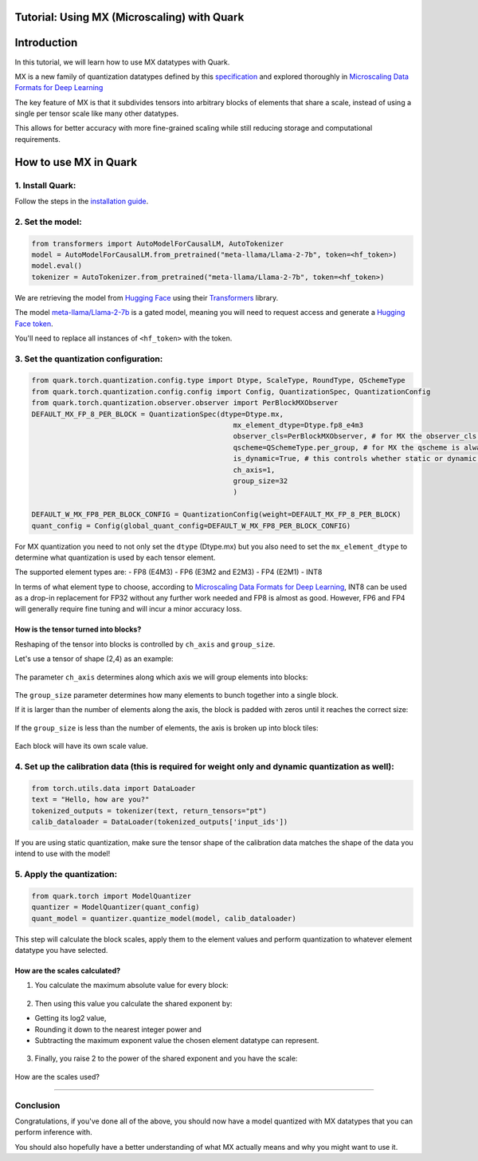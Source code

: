 .. raw:: html

   <!--
   ## License
   Copyright (C) 2024, Advanced Micro Devices, Inc. All rights reserved. SPDX-License-Identifier: MIT
   -->

Tutorial: Using MX (Microscaling) with Quark
============================================

Introduction
============

In this tutorial, we will learn how to use MX datatypes with Quark.

MX is a new family of quantization datatypes defined by this
`specification <https://www.opencompute.org/documents/ocp-microscaling-formats-mx-v1-0-spec-final-pdf>`__
and explored thoroughly in `Microscaling Data Formats for Deep
Learning <https://arxiv.org/abs/2310.10537>`__

The key feature of MX is that it subdivides tensors into arbitrary
blocks of elements that share a scale, instead of using a single per
tensor scale like many other datatypes.

This allows for better accuracy with more fine-grained scaling while
still reducing storage and computational requirements.

How to use MX in Quark
======================

1. Install Quark:
-----------------

Follow the steps in the `installation guide <../install.html>`__.

2. Set the model:
-----------------

.. code:: python

   from transformers import AutoModelForCausalLM, AutoTokenizer
   model = AutoModelForCausalLM.from_pretrained("meta-llama/Llama-2-7b", token=<hf_token>)
   model.eval()
   tokenizer = AutoTokenizer.from_pretrained("meta-llama/Llama-2-7b", token=<hf_token>)

We are retrieving the model from `Hugging
Face <https://huggingface.co/>`__ using their
`Transformers <https://huggingface.co/docs/transformers/index>`__
library.

The model
`meta-llama/Llama-2-7b <https://huggingface.co/meta-llama/Llama-2-7b>`__
is a gated model, meaning you will need to request access and generate a
`Hugging Face
token <https://huggingface.co/docs/hub/security-tokens>`__.

You'll need to replace all instances of ``<hf_token>`` with the token.

3. Set the quantization configuration:
--------------------------------------

.. code:: python

   from quark.torch.quantization.config.type import Dtype, ScaleType, RoundType, QSchemeType
   from quark.torch.quantization.config.config import Config, QuantizationSpec, QuantizationConfig
   from quark.torch.quantization.observer.observer import PerBlockMXObserver
   DEFAULT_MX_FP_8_PER_BLOCK = QuantizationSpec(dtype=Dtype.mx,
                                                   mx_element_dtype=Dtype.fp8_e4m3
                                                   observer_cls=PerBlockMXObserver, # for MX the observer_cls is always PerBlockMXObserver
                                                   qscheme=QSchemeType.per_group, # for MX the qscheme is always QSchemeType.per_group
                                                   is_dynamic=True, # this controls whether static or dynamic quantization is performed
                                                   ch_axis=1,
                                                   group_size=32
                                                   )

   DEFAULT_W_MX_FP8_PER_BLOCK_CONFIG = QuantizationConfig(weight=DEFAULT_MX_FP_8_PER_BLOCK)
   quant_config = Config(global_quant_config=DEFAULT_W_MX_FP8_PER_BLOCK_CONFIG)

For MX quantization you need to not only set the ``dtype`` (Dtype.mx)
but you also need to set the ``mx_element_dtype`` to determine what
quantization is used by each tensor element.

The supported element types are: - FP8 (E4M3) - FP6 (E3M2 and E2M3) -
FP4 (E2M1) - INT8

In terms of what element type to choose, according to `Microscaling Data
Formats for Deep Learning <https://arxiv.org/abs/2310.10537>`__, INT8
can be used as a drop-in replacement for FP32 without any further work
needed and FP8 is almost as good. However, FP6 and FP4 will generally
require fine tuning and will incur a minor accuracy loss.

How is the tensor turned into blocks?
~~~~~~~~~~~~~~~~~~~~~~~~~~~~~~~~~~~~~

Reshaping of the tensor into blocks is controlled by ``ch_axis`` and
``group_size``.

Let's use a tensor of shape (2,4) as an example:

.. figure:: ../_static/mx/tensor_base.png
   :width: 180px
   :align: center

The parameter ``ch_axis`` determines along which axis we will group
elements into blocks:

.. figure:: ../_static/mx/tensor_axis_0.png
   :width: 180px
   :align: center

.. figure:: ../_static/mx/tensor_axis_1.png
   :width: 180px
   :align: center

The ``group_size`` parameter determines how many elements to bunch
together into a single block.

If it is larger than the number of elements along the axis, the block is
padded with zeros until it reaches the correct size:

.. figure:: ../_static/mx/tensor_axis_0_padded.png
   :width: 180px
   :align: center

.. raw:: html

   <div style="text-align: center;">ch_axis = 0 and group_size = 4</div>

If the ``group_size`` is less than the number of elements, the axis is
broken up into block tiles:

.. figure:: ../_static/mx/tensor_axis_1_tiled.png
   :width: 180px
   :align: center

.. raw:: html

   <div style="text-align: center;">ch_axis = 1 and group_size = 2</div>

Each block will have its own scale value.

4. Set up the calibration data (this is required for weight only and dynamic quantization as well):
---------------------------------------------------------------------------------------------------

.. code:: python

   from torch.utils.data import DataLoader
   text = "Hello, how are you?"
   tokenized_outputs = tokenizer(text, return_tensors="pt")
   calib_dataloader = DataLoader(tokenized_outputs['input_ids'])

If you are using static quantization, make sure the tensor shape of the
calibration data matches the shape of the data you intend to use with
the model!

5. Apply the quantization:
--------------------------

.. code:: python

   from quark.torch import ModelQuantizer
   quantizer = ModelQuantizer(quant_config)
   quant_model = quantizer.quantize_model(model, calib_dataloader)

This step will calculate the block scales, apply them to the element
values and perform quantization to whatever element datatype you have
selected.

How are the scales calculated?
~~~~~~~~~~~~~~~~~~~~~~~~~~~~~~

1. You calculate the maximum absolute value for every block:

.. figure:: ../_static/mx/tensor_abs_max.png
   :width: 250px
   :align: center

2. Then using this value you calculate the shared exponent by:

-  Getting its log2 value,

-  Rounding it down to the nearest integer power and

-  Subtracting the maximum exponent value the chosen element datatype can represent.

.. figure:: ../_static/mx/shared_exponent.png
   :width: 250px
   :align: center

3. Finally, you raise 2 to the power of the shared exponent and you have
   the scale:

.. figure:: ../_static/mx/scale_po2.png
   :width: 250px
   :align: center

How are the scales used?

.. figure:: ../_static/mx/quant_dequant.png
   :width: 250px
   :align: center
~~~~~~~~~~~~~~~~~~~~~~~~

Conclusion
----------

Congratulations, if you've done all of the above, you should now have a
model quantized with MX datatypes that you can perform inference with.

You should also hopefully have a better understanding of what MX
actually means and why you might want to use it.
